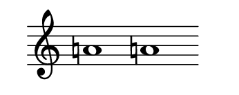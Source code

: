 \version "2.22.2"
#(set-default-paper-size '(cons (* 125 pt) (* 50 pt)))
\header { tagline = " " }
\new Staff \with {
	\override TimeSignature.stencil = ##f
}{
	\time 100/2 % no bar lines (probably)
	\clef treble
	\key c \major
	| a'!1 a'!1 |
}
\version "2.22.2"
#(set-default-paper-size '(cons (* 125 pt) (* 50 pt)))
\header { tagline = " " }
\new Staff \with {
	\override TimeSignature.stencil = ##f
}{
	\time 100/2 % no bar lines (probably)
	\clef treble
	\key c \major
	| a'!1 a'!1 |
}
